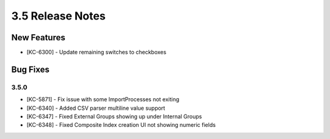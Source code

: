 .. _Version34ReleaseNotes:

3.5 Release Notes
==================

New Features
------------
- [KC-6300] - Update remaining switches to checkboxes

Bug Fixes
---------

3.5.0
^^^^^

- [KC-5871] - Fix issue with some ImportProcesses not exiting
- [KC-6340] - Added CSV parser multiline value support
- [KC-6347] - Fixed External Groups showing up under Internal Groups
- [KC-6348] - Fixed Composite Index creation UI not showing numeric fields


